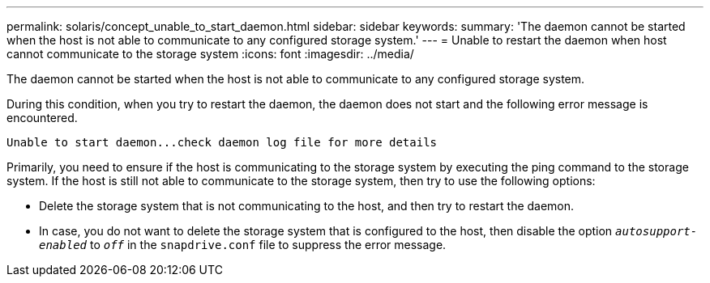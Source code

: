 ---
permalink: solaris/concept_unable_to_start_daemon.html
sidebar: sidebar
keywords:
summary: 'The daemon cannot be started when the host is not able to communicate to any configured storage system.'
---
= Unable to restart the daemon when host cannot communicate to the storage system
:icons: font
:imagesdir: ../media/

[.lead]
The daemon cannot be started when the host is not able to communicate to any configured storage system.

During this condition, when you try to restart the daemon, the daemon does not start and the following error message is encountered.

----
Unable to start daemon...check daemon log file for more details
----

Primarily, you need to ensure if the host is communicating to the storage system by executing the ping command to the storage system. If the host is still not able to communicate to the storage system, then try to use the following options:

* Delete the storage system that is not communicating to the host, and then try to restart the daemon.
* In case, you do not want to delete the storage system that is configured to the host, then disable the option `_autosupport-enabled_` to `_off_` in the `snapdrive.conf` file to suppress the error message.
